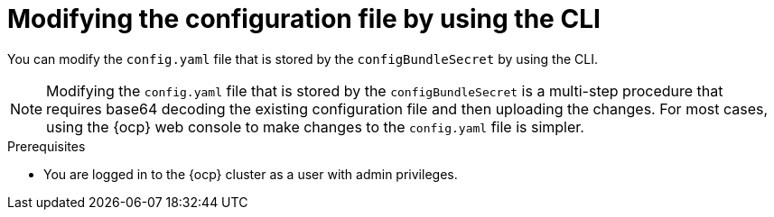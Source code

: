:_content-type: CONCEPT
[id="modifying-configbundlesecret-cli"]
= Modifying the configuration file by using the CLI

You can modify the `config.yaml` file that is stored by the `configBundleSecret` by using the CLI.

[NOTE]
====
Modifying the `config.yaml` file that is stored by the `configBundleSecret` is a multi-step procedure that requires base64 decoding the existing configuration file and then uploading the changes. For most cases, using the {ocp} web console to make changes to the `config.yaml` file is simpler.
====

.Prerequisites

* You are logged in to the {ocp} cluster as a user with admin privileges. 

.Procedure 

